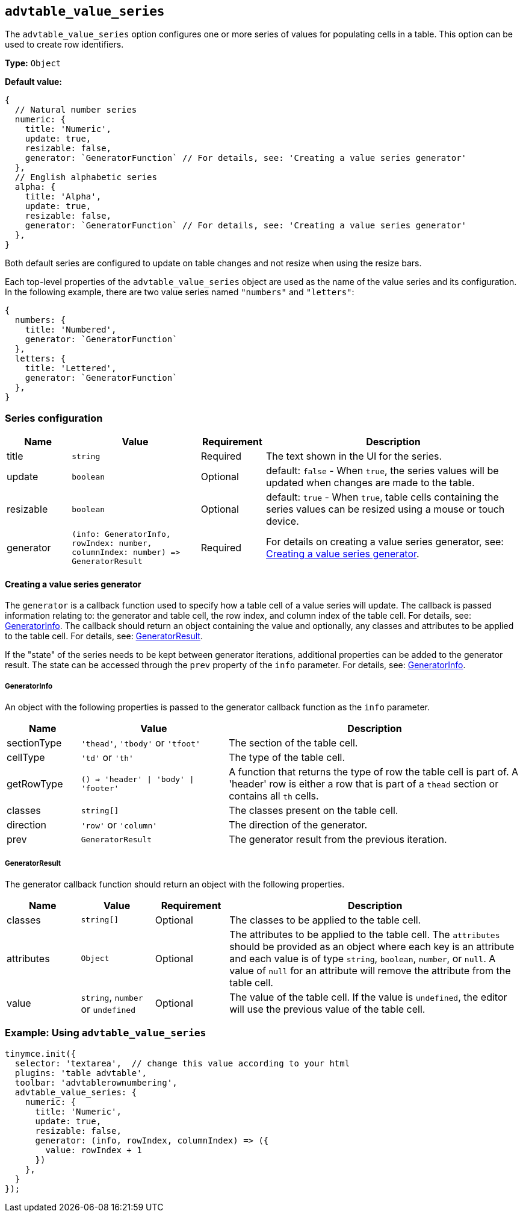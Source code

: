 [[advtable_value_series]]
== `+advtable_value_series+`

The `+advtable_value_series+` option configures one or more series of values for populating cells in a table. This option can be used to create row identifiers.

*Type:* `+Object+`

*Default value:*
[source,js]
----
{
  // Natural number series
  numeric: {
    title: 'Numeric',
    update: true,
    resizable: false,
    generator: `GeneratorFunction` // For details, see: 'Creating a value series generator'
  },
  // English alphabetic series
  alpha: {
    title: 'Alpha',
    update: true,
    resizable: false,
    generator: `GeneratorFunction` // For details, see: 'Creating a value series generator'
  },
}
----

Both default series are configured to update on table changes and not resize when using the resize bars.

Each top-level properties of the `advtable_value_series` object are used as the name of the value series and its configuration. In the following example, there are two value series named `"numbers"` and `"letters"`:

[source,js]
----
{
  numbers: {
    title: 'Numbered',
    generator: `GeneratorFunction`
  },
  letters: {
    title: 'Lettered',
    generator: `GeneratorFunction`
  },
}
----

=== Series configuration

[cols="1,2,1,4",options="header"]
|===
|Name |Value |Requirement |Description
|title |`+string+` |Required |The text shown in the UI for the series.
|update |`+boolean+` |Optional |default: `+false+` - When `+true+`, the series values will be updated when changes are made to the table.
|resizable |`+boolean+` |Optional |default: `+true+` - When `+true+`, table cells containing the series values can be resized using a mouse or touch device.
|generator |`+(info: GeneratorInfo, rowIndex: number, columnIndex: number) => GeneratorResult+` |Required |For details on creating a value series generator, see: xref:advtable.adoc#creating-a-value-series-generator[Creating a value series generator].
|===

[[creating-a-value-series-generator]]
==== Creating a value series generator

The `+generator+` is a callback function used to specify how a table cell of a value series will update. The callback is passed information relating to: the generator and table cell, the row index, and column index of the table cell. For details, see: xref:advtable.adoc#generatorinfo[GeneratorInfo]. The callback should return an object containing the value and optionally, any classes and attributes to be applied to the table cell. For details, see: xref:generatorresult[GeneratorResult].

If the "state" of the series needs to be kept between generator iterations, additional properties can be added to the generator result. The state can be accessed through the `+prev+` property of the `+info+` parameter. For details, see: xref:advtable.adoc#generatorinfo[GeneratorInfo].

[[generatorinfo]]
===== GeneratorInfo

An object with the following properties is passed to the generator callback function as the `+info+` parameter.

[cols="1,2,4",options="header"]
|===
|Name |Value |Description
|sectionType |`+'thead'+`, `+'tbody'+` or `+'tfoot'+` |The section of the table cell.
|cellType |`+'td'+` or `+'th'+` |The type of the table cell.
|getRowType |`() => 'header' \| 'body' \| 'footer'` | A function that returns the type of row the table cell is part of. A 'header' row is either a row that is part of a `thead` section or contains all `th` cells.
|classes |`+string[]+` |The classes present on the table cell.
|direction |`+'row'+` or `+'column'+` |The direction of the generator.
|prev |`+GeneratorResult+` |The generator result from the previous iteration.
|===

[[generatorresult]]
===== GeneratorResult

The generator callback function should return an object with the following properties.

[cols="1,1,1,4",options="header"]
|===
|Name |Value |Requirement |Description
|classes |`+string[]+` |Optional |The classes to be applied to the table cell.
|attributes |`+Object+` |Optional |The attributes to be applied to the table cell. The `+attributes+` should be provided as an object where each key is an attribute and each value is of type `+string+`, `+boolean+`, `+number+`, or `+null+`. A value of `+null+` for an attribute will remove the attribute from the table cell.
|value |`+string+`, `+number+` or `+undefined+` |Optional |The value of the table cell. If the value is `+undefined+`, the editor will use the previous value of the table cell.
|===

=== Example: Using `+advtable_value_series+`

[source,js]
----
tinymce.init({
  selector: 'textarea',  // change this value according to your html
  plugins: 'table advtable',
  toolbar: 'advtablerownumbering',
  advtable_value_series: {
    numeric: {
      title: 'Numeric',
      update: true,
      resizable: false,
      generator: (info, rowIndex, columnIndex) => ({
        value: rowIndex + 1
      })
    },
  }
});
----
